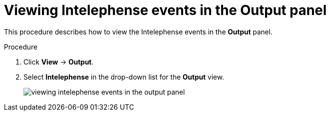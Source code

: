 [id="viewing-intelephense-events-in-the-output-panel_{context}"]
= Viewing Intelephense events in the Output panel

This procedure describes how to view the Intelephense events in the *Output* panel.

.Procedure

. Click *View* -> *Output*.

. Select *Intelephense* in the drop-down list for the *Output* view.
+
image::logs/viewing-intelephense-events-in-the-output-panel.png[]
